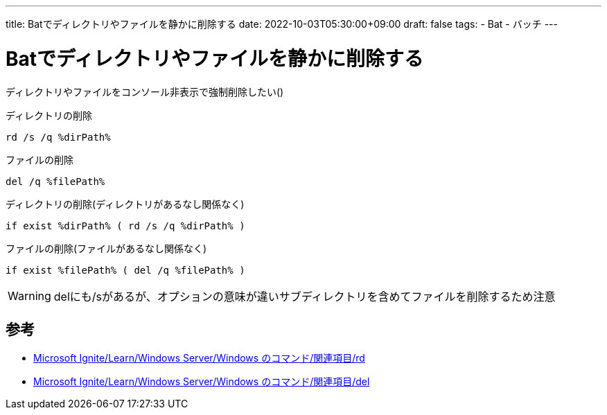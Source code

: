 ---
title: Batでディレクトリやファイルを静かに削除する
date: 2022-10-03T05:30:00+09:00
draft: false
tags:
  - Bat
  - バッチ
---

= Batでディレクトリやファイルを静かに削除する

ディレクトリやファイルをコンソール非表示で強制削除したい()

.ディレクトリの削除
[source,bat]
----
rd /s /q %dirPath%
----

.ファイルの削除
[source,bat]
----
del /q %filePath%
----

.ディレクトリの削除(ディレクトリがあるなし関係なく)
[source,bat]
----
if exist %dirPath% ( rd /s /q %dirPath% )
----

.ファイルの削除(ファイルがあるなし関係なく)
[source,bat]
----
if exist %filePath% ( del /q %filePath% )
----

WARNING: delにも/sがあるが、オプションの意味が違いサブディレクトリを含めてファイルを削除するため注意

== 参考

* https://learn.microsoft.com/ja-jp/windows-server/administration/windows-commands/rd[Microsoft Ignite/Learn/Windows Server/Windows のコマンド/関連項目/rd]
* https://learn.microsoft.com/ja-jp/windows-server/administration/windows-commands/del[Microsoft Ignite/Learn/Windows Server/Windows のコマンド/関連項目/del]
